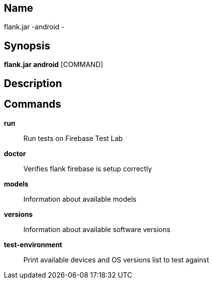 // tag::picocli-generated-full-manpage[]

// tag::picocli-generated-man-section-name[]
== Name

flank.jar
-android - 

// end::picocli-generated-man-section-name[]

// tag::picocli-generated-man-section-synopsis[]
== Synopsis

*flank.jar
 android* [COMMAND]

// end::picocli-generated-man-section-synopsis[]

// tag::picocli-generated-man-section-description[]
== Description



// end::picocli-generated-man-section-description[]

// tag::picocli-generated-man-section-commands[]
== Commands

*run*::
  Run tests on Firebase Test Lab

*doctor*::
  Verifies flank firebase is setup correctly

*models*::
  Information about available models

*versions*::
  Information about available software versions

*test-environment*::
  Print available devices and OS versions list to test against

// end::picocli-generated-man-section-commands[]

// end::picocli-generated-full-manpage[]